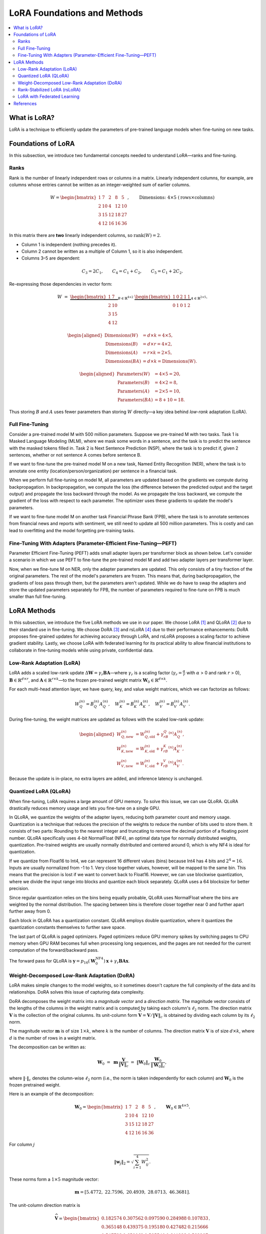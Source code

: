 LoRA Foundations and Methods
============================

.. contents::
   :local:
   :depth: 4

What is LoRA?
-------------
LoRA is a technique to efficiently update the parameters of pre-trained language models when fine-tuning on new tasks.

Foundations of LoRA
-------------------
In this subsection, we introduce two fundamental concepts needed to understand LoRA—ranks and fine-tuning.

Ranks
~~~~~
Rank is the number of linearly independent rows or columns in a matrix. 
Linearly independent columns, for example, are columns whose entries cannot be written as an integer-weighted sum of earlier columns.

.. math::

   W =
   \begin{bmatrix}
    1 & 7 & 2 & 8 & 5\\
    2 & 10 & 4 & 12 & 10\\
    3 & 15 & 12 & 18 & 27\\
    4 & 12 & 16 & 16 & 36
   \end{bmatrix},
   \qquad
   \text{Dimensions: }4 \times 5\;(\text{rows}\times\text{columns})

In this matrix there are **two** linearly independent columns, so 
:math:`\operatorname{rank}(W)=2`.

* Column 1 is independent (nothing precedes it).
* Column 2 cannot be written as a multiple of Column 1, so it is also independent.
* Columns 3–5 are dependent:

.. math::

     C_3 = 2C_1,\qquad
     C_4 = C_1 + C_2,\qquad
     C_5 = C_1 + 2C_2.

Re-expressing those dependencies in vector form:

.. math::

   W \;=\;
   \underbrace{\begin{bmatrix}
    1 & 7\\
    2 & 10\\
    3 & 15\\
    4 & 12
   \end{bmatrix}}_{B\in\mathbb{R}^{4\times2}}
   \;
   \underbrace{\begin{bmatrix}
    1 & 0 & 2 & 1 & 1\\
    0 & 1 & 0 & 1 & 2
   \end{bmatrix}}_{A\in\mathbb{R}^{2\times5}}.

.. math::

   \begin{aligned}
   \text{Dimensions}(W)     &= d\times k = 4\times5,\\
   \text{Dimensions}(B)     &= d\times r = 4\times2,\\
   \text{Dimensions}(A)     &= r\times k = 2\times5,\\
   \text{Dimensions}(BA)    &= d\times k = \text{Dimensions}(W).
   \end{aligned}

.. math::

   \begin{aligned}
   \text{Parameters}(W) &= 4\times5 = 20,\\
   \text{Parameters}(B) &= 4\times2 = 8,\\
   \text{Parameters}(A) &= 2\times5 = 10,\\
   \text{Parameters}(BA)  &= 8 + 10 = 18.
   \end{aligned}

Thus storing :math:`B` and :math:`A` uses fewer parameters than storing :math:`W` directly—a key idea behind *low-rank* adaptation (LoRA).

Full Fine-Tuning
~~~~~~~~~~~~~~~~~

Consider a pre-trained model M with 500 million parameters. Suppose we pre-trained M with two tasks. Task 1 is Masked Language Modeling (MLM), where we mask some words in a sentence, and the task is to predict the sentence with the masked tokens filled in. Task 2 is Next Sentence Prediction (NSP), where the task is to predict if, given 2 sentences, whether or not sentence A comes before sentence B.

If we want to fine-tune the pre-trained model M on a new task, Named Entity Recognition (NER), where the task is to annotate one entity (location/person/organization) per sentence in a financial task.

When we perform full fine-tuning on model M, all parameters are updated based on the gradients we compute during backpropagation. In backpropagation, we compute the loss (the difference between the predicted output and the target output) and propagate the loss backward through the model. As we propagate the loss backward, we compute the gradient of the loss with respect to each parameter. The optimizer uses these gradients to update the model's parameters.

If we want to fine-tune model M on another task Financial Phrase Bank (FPB), where the task is to annotate sentences from financial news and reports with sentiment, we still need to update all 500 million parameters. This is costly and can lead to overfitting and the model forgetting pre-training tasks.

Fine-Tuning With Adapters (Parameter-Efficient Fine-Tuning—PEFT)
~~~~~~~~~~~~~~~~~~~~~~~~~~~~~~~~~~~~~~~~~~~~~~~~~~~~~~~~~~~~~~~~~

Parameter Efficient Fine-Tuning (PEFT) adds small adapter layers per transformer block as shown below. Let's consider a scenario in which we use PEFT to fine-tune the pre-trained model M and add two adapter layers per transformer layer.

Now, when we fine-tune M on NER, only the adapter parameters are updated. This only consists of a tiny fraction of the original parameters. The rest of the model's parameters are frozen. This means that, during backpropagation, the gradients of loss pass through them, but the parameters aren't updated. While we do have to swap the adapters and store the updated parameters separately for FPB, the number of parameters required to fine-tune on FPB is much smaller than full fine-tuning.

LoRA Methods
------------
In this subsection, we introduce the five LoRA methods we use in our paper. We choose LoRA [1]_ and QLoRA [2]_ due to their standard use in fine-tuning. We choose DoRA [3]_ and rsLoRA [4]_ due to their performance enhancements: DoRA proposes fine-grained updates for achieving accuracy through LoRA, and rsLoRA proposes a scaling factor to achieve gradient stability. Lastly, we choose LoRA with federated learning for its practical ability to allow financial institutions to collaborate in fine-tuning models while using private, confidential data.

Low-Rank Adaptation (LoRA)
~~~~~~~~~~~~~~~~~~~~~~~~~~~

LoRA adds a scaled low-rank update :math:`\Delta \boldsymbol{W} = \gamma_r\boldsymbol{B}\boldsymbol{A}`—where :math:`\gamma_r` is a scaling factor (:math:`\gamma_r=\frac{\alpha}{r}` with :math:`\alpha` > 0 and rank :math:`r` > 0), :math:`\boldsymbol{B} \in \mathbb{R}^{d \times r}`, and :math:`\boldsymbol{A} \in \mathbb{R}^{r \times k}`—to the frozen pre-trained weight matrix :math:`\boldsymbol{W}_0 \in \mathbb{R}^{d \times k}`.

For each multi-head attention layer, we have query, key, and value weight matrices, which we can factorize as follows:

.. math::

   W_Q^{(n)} = B_Q^{(n)}A_Q^{(n)},\quad
   W_K^{(n)} = B_K^{(n)}A_K^{(n)},\quad
   W_V^{(n)} = B_V^{(n)}A_V^{(n)}.

During fine-tuning, the weight matrices are updated as follows with the scaled low-rank update:

.. math::

   \begin{aligned}
   W_{Q,\text{new}}^{(n)} &= W_{Q,\text{old}}^{(n)} + \gamma_rB_Q^{(n)}A_Q^{(n)},\\
   W_{K,\text{new}}^{(n)} &= W_{K,\text{old}}^{(n)} + \gamma_rB_K^{(n)}A_K^{(n)},\\
   W_{V,\text{new}}^{(n)} &= W_{V,\text{old}}^{(n)} + \gamma_rB_V^{(n)}A_V^{(n)}.
   \end{aligned}

Because the update is in-place, no extra layers are added, and inference latency is unchanged.

Quantized LoRA (QLoRA)
~~~~~~~~~~~~~~~~~~~~~~

When fine-tuning, LoRA requires a large amount of GPU memory. To solve this issue, we can use QLoRA. 
QLoRA drastically reduces memory usage and lets you fine-tune on a single GPU.

In QLoRA, we quantize the weights of the adapter layers, reducing both parameter count and memory usage. Quantization is a technique that reduces the precision of the weights to reduce the number of bits used to store them. It consists of two parts: Rounding to the nearest integer and truncating to remove the decimal portion of a floating point number. QLoRA specifically uses 4-bit NormalFloat (NF4), an optimal data type for normally distributed weights, quantization. Pre-trained weights are usually normally distributed and centered around 0, which is why NF4 is ideal for quantization.

If we quantize from Float16 to Int4, we can represent 16 different values (bins) because Int4 has 4 bits and :math:`2^{4}=16`. Inputs are usually normalized from -1 to 1. Very close together values, however, will be mapped to the same bin. This means that the precision is lost if we want to convert back to Float16. However, we can use blockwise quantization, where we divide the input range into blocks and quantize each block separately. QLoRA uses a 64 blocksize for better precision.

Since regular quantization relies on the bins being equally probable, QLoRA uses NormalFloat where the bins are weighted by the normal distribution. The spacing between bins is therefore closer together near 0 and further apart further away from 0.

Each block in QLoRA has a quantization constant. QLoRA employs double quantization, where it quantizes the quantization constants themselves to further save space.

The last part of QLoRA is paged optimizers. Paged optimizers reduce GPU memory spikes by switching pages to CPU memory when GPU RAM becomes full when processing long sequences, and the pages are not needed for the current computation of the forward/backward pass.

The forward pass for QLoRA is :math:`\boldsymbol{y} = p_{16}(\boldsymbol{W}_0^{\text{NF4}}) \boldsymbol{x} + \gamma_r \boldsymbol{B} \boldsymbol{A} \boldsymbol{x}`.

Weight-Decomposed Low-Rank Adaptation (DoRA)
~~~~~~~~~~~~~~~~~~~~~~~~~~~~~~~~~~~~~~~~~~~~~

LoRA makes simple changes to the model weights, so it sometimes doesn't capture the full complexity of the data and its relationships. DoRA solves this issue of capturing data complexity.

DoRA decomposes the weight matrix into a *magnitude vector* and a *direction matrix*. 
The magnitude vector consists of the lengths of the columns in the weight matrix and is computed by taking each column's :math:`\ell_2` norm. 
The direction matrix :math:`\boldsymbol V` is the collection of the original columns. Its unit-column form :math:`\widehat{\boldsymbol V}=\boldsymbol V/\lVert\boldsymbol V\rVert_c` is obtained by dividing each column by its :math:`\ell_2` norm.

The magnitude vector :math:`\boldsymbol{m}` is of size :math:`1 \times k`, where :math:`k` is the number of columns. The direction matrix :math:`\boldsymbol{V}` is of size :math:`d \times k`, where :math:`d` is the number of rows in a weight matrix.

The decomposition can be written as:

.. math::

   \boldsymbol{W}_0 \;=\; \boldsymbol{m}\,\frac{\boldsymbol{V}}{\lVert \boldsymbol{V} \rVert_c}\;=\;\lVert \boldsymbol{W}_0 \rVert_c\,\frac{\boldsymbol{W}_0}{\lVert \boldsymbol{W}_0 \rVert_c},

where :math:`\lVert \cdot \rVert_c` denotes the column-wise :math:`\ell_2` norm (i.e., the norm is taken independently for each column) and :math:`\boldsymbol{W}_0` is the frozen pretrained weight.

Here is an example of the decomposition:

.. math::

   \boldsymbol{W}_0 =
   \begin{bmatrix}
   1 & 7 & 2 & 8 & 5 \\
   2 & 10 & 4 & 12 & 10 \\
   3 & 15 & 12 & 18 & 27 \\
   4 & 12 & 16 & 16 & 36
   \end{bmatrix}, \qquad
   \boldsymbol{W}_0 \in \mathbb{R}^{4 \times 5}.

For column :math:`j`

.. math::

   \lVert \boldsymbol{w}_j \rVert_2 = \sqrt{\sum_{i=1}^{4} W_{ij}^2}.

These norms form a :math:`1 \times 5` magnitude vector:

.. math::

   \boldsymbol{m} = \left[ 5.4772,\; 22.7596,\; 20.4939,\; 28.0713,\; 46.3681 \right].

The unit-column direction matrix is

.. math::

   \widehat{\boldsymbol{V}} =
   \begin{bmatrix}
   0.182574 & 0.307562 & 0.097590 & 0.284988 & 0.107833 \\
   0.365148 & 0.439375 & 0.195180 & 0.427482 & 0.215666 \\
   0.547723 & 0.659062 & 0.585540 & 0.641223 & 0.582297 \\
   0.730297 & 0.527250 & 0.780720 & 0.569976 & 0.776396
   \end{bmatrix}.

Every column of :math:`\widehat{\boldsymbol{V}}` now has unit length:

.. math::

   \lVert \boldsymbol{v}_j \rVert_2 = 1, \qquad \text{for all } j.

These are updated separately. The magnitude vector :math:`\boldsymbol{m}` is trained directly, while the direction matrix :math:`\boldsymbol{V}` is fine-tuned using LoRA: :math:`\Delta\boldsymbol{V} = \boldsymbol{B}\boldsymbol{A}` with :math:`\boldsymbol{B}\!\in\!\mathbb{R}^{d\times r}` and :math:`\boldsymbol{A}\!\in\!\mathbb{R}^{r\times k}`.

After the updates, the new weight matrix is

.. math::

   \boldsymbol{W}' = \boldsymbol{m}\,\frac{\boldsymbol{V} + \Delta \boldsymbol{V}}{\lVert \boldsymbol{V} + \Delta \boldsymbol{V} \rVert_c}
        = \boldsymbol{m}\,\frac{\boldsymbol{W}_0 + \boldsymbol{B}\boldsymbol{A}}{\lVert \boldsymbol{W}_0 + \boldsymbol{B}\boldsymbol{A} \rVert_c}.

Rank-Stabilized LoRA (rsLoRA)
~~~~~~~~~~~~~~~~~~~~~~~~~~~~~
LoRA scales the weight matrix update :math:`\boldsymbol{BA}` by :math:`\frac{\alpha}{r}`, which can cause gradients to explode or diminish as the rank :math:`r` increases. In contrast, rsLoRA uses a scaling factor :math:`\frac{\alpha}{\sqrt{r}}`:

.. math::

   \boldsymbol W'=\boldsymbol W_0+\frac{\alpha}{\sqrt{r}}\boldsymbol B\boldsymbol A.

This scaling results in gradient-scale stability at higher ranks, enabling the rank to be higher to capture more details in long-context tasks like XBRL extraction. rsLoRA also results in lower perplexity—the model assigns higher probabilities to correct words—than LoRA at higher ranks.

LoRA with Federated Learning
~~~~~~~~~~~~~~~~~~~~~~~~~~~~

In the finance sector, multiple banks may want to work together on a model to predict credit risk and whether a borrower will default on a loan. Each bank may have a different dataset, but they cannot share their data due to compliance reasons and privacy concerns. Federated learning solves this issue by fine-tuning a model on local data and aggregating updates during backpropagation to a centralized model via a server.

Differentially Private Low-Rank Adaptation (DP-LoRA) [5]_ is a method to use federated learning with LoRA.

DP-LoRA first uses a server to send the current global LoRA weights (the A and B matrices from earlier) to all clients.

Every client does the following: 1) Gets a minibatch of its private data 2) Computes the gradient for only its local A and B weights clipped with an :math:`\ell_2` norm (square root of the sum of the squares of elements in the vector) 3) Adds Gaussian noise to the gradients 4) Updates the A and B LoRA matrices 5) Sends the updated A and B matrices to the server.

By adding noise, DP-LoRA prevents the centralized model from inferring the private data later on. This would allow the banks in the credit risk example to work on a model together.

As in normal federated learning, the server then aggregates the weights from all clients in a weighted average and sends the updated weights to all clients.

References
----------

.. [1] Hu, E. J., Shen, Y., Wallis, P., Allen-Zhu, Z., Li, Y., Wang, S., ... & Chen, W. (2022). Lora: Low-rank adaptation of large language models. ICLR, 1(2), 3.

.. [2] Dettmers, T., Pagnoni, A., Holtzman, A., & Zettlemoyer, L. (2023). Qlora: Efficient finetuning of quantized llms. Advances in neural information processing systems, 36, 10088-10115.

.. [3] Liu, S. Y., Wang, C. Y., Yin, H., Molchanov, P., Wang, Y. C. F., Cheng, K. T., & Chen, M. H. (2024, July). Dora: Weight-decomposed low-rank adaptation. In Forty-first International Conference on Machine Learning.

.. [4] Kalajdzievski, D. (2023). Rank-stabilized scaling factor for LoRA adaptation.

.. [5] Liu, X. Y., Zhu, R., Zha, D., Gao, J., Zhong, S., White, M., & Qiu, M. (2025). Differentially private low-rank adaptation of large language model using federated learning. ACM Transactions on Management Information Systems, 16(2), 1-24.